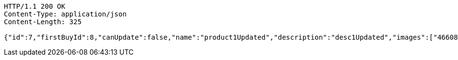 [source,http,options="nowrap"]
----
HTTP/1.1 200 OK
Content-Type: application/json
Content-Length: 325

{"id":7,"firstBuyId":8,"canUpdate":false,"name":"product1Updated","description":"desc1Updated","images":["466085dd-178b-4cac-b668-38a6a0fa8bb6.jpeg","9a0db3ae-45cf-467d-acf2-753078c34e9d.jpeg"],"price":50.05,"category":6,"totalCount":50500,"createdAt":"2021-08-31T16:26:55.375136","updatedAt":"2021-08-31T16:26:55.693821325"}
----